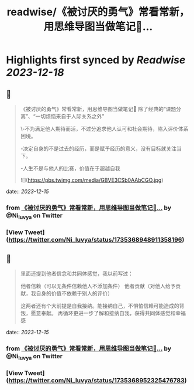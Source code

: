 :PROPERTIES:
:title: readwise/《被讨厌的勇气》常看常新，用思维导图当做笔记📝...
:END:

:PROPERTIES:
:author: [[Ni_luvya on Twitter]]
:full-title: "《被讨厌的勇气》常看常新，用思维导图当做笔记📝..."
:category: [[tweets]]
:url: https://twitter.com/Ni_luvya/status/1735368948911358196
:image-url: https://pbs.twimg.com/profile_images/1732053500119375874/9lZa-xLs.jpg
:END:

* Highlights first synced by [[Readwise]] [[2023-12-18]]
** 📌
#+BEGIN_QUOTE
《被讨厌的勇气》常看常新，用思维导图当做笔记📝
除了经典的“课题分离”、“一切烦恼来自于人际关系之外”

\-不为满足他人期待而活，不过分追求他人认可和社会期待，陷入评价体系困境。

-决定自身的不是过去的经历，而是赋予经历的意义，没有目标就关注当下。

-人生不是与他人的比赛，价值在于超越自我 

![](https://pbs.twimg.com/media/GBVE3CSb0AAbCGO.jpg) 
#+END_QUOTE
    date:: [[2023-12-15]]
*** from _《被讨厌的勇气》常看常新，用思维导图当做笔记📝..._ by @Ni_luvya on Twitter
*** [View Tweet](https://twitter.com/Ni_luvya/status/1735368948911358196)
** 📌
#+BEGIN_QUOTE
里面还提到他者信念和共同体感觉，我以前写过：

他者信赖（可以无条件信赖他人不添加条件）
他者贡献（对他人给予贡献，我自身的价值不依赖于别人的评价）

这两者还有个大前提是自我接纳。能接纳自己，不惧怕信赖可能造成的背叛，愿意奉献。
再循环更进一步了解和接纳自我，获得共同体感觉和幸福感 
#+END_QUOTE
    date:: [[2023-12-15]]
*** from _《被讨厌的勇气》常看常新，用思维导图当做笔记📝..._ by @Ni_luvya on Twitter
*** [View Tweet](https://twitter.com/Ni_luvya/status/1735368952325476783)